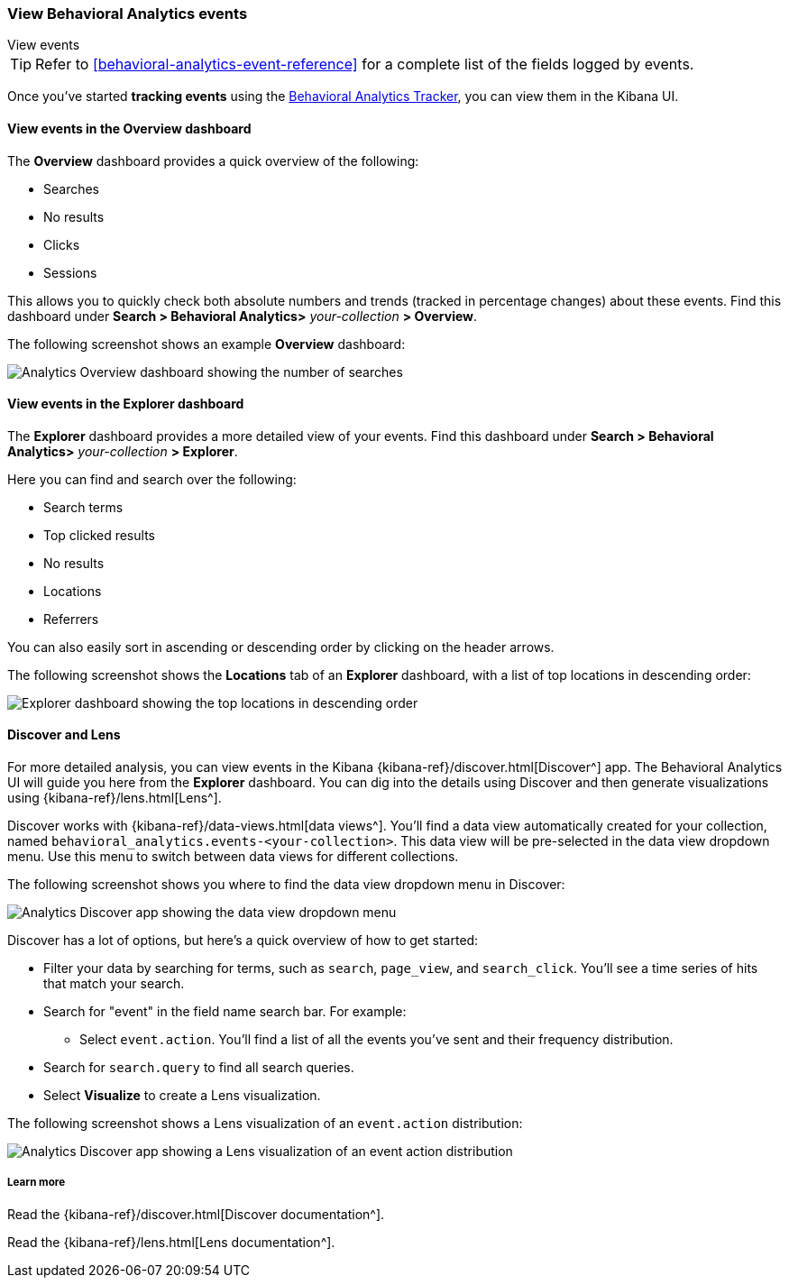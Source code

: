 [[behavioral-analytics-event]]
=== View Behavioral Analytics events
++++
<titleabbrev>View events</titleabbrev>
++++

[TIP]
====
Refer to <<behavioral-analytics-event-reference>> for a complete list of the fields logged by events.
====

Once you've started *tracking events* using the https://github.com/elastic/behavioral-analytics-tracker/tree/main#readme[Behavioral Analytics Tracker^], you can view them in the Kibana UI.

[discrete]
[[behavioral-analytics-event-send-view-events-overview]]
==== View events in the Overview dashboard

The *Overview* dashboard provides a quick overview of the following:

* Searches
* No results
* Clicks
* Sessions

This allows you to quickly check both absolute numbers and trends (tracked in percentage changes) about these events.
Find this dashboard under *Search > Behavioral Analytics>* _your-collection_ *> Overview*.

The following screenshot shows an example *Overview* dashboard:

[.screenshot]
image::images/analytics-overview-dashboard.png[Analytics Overview dashboard showing the number of searches, no results, clicks, and sessions, including percentage changes]

[discrete]
[[behavioral-analytics-event-send-view-events-dashboard]]
==== View events in the Explorer dashboard

The *Explorer* dashboard provides a more detailed view of your events.
Find this dashboard under *Search > Behavioral Analytics>* _your-collection_ *> Explorer*.

Here you can find and search over the following:

* Search terms
* Top clicked results
* No results
* Locations
* Referrers

You can also easily sort in ascending or descending order by clicking on the header arrows.

The following screenshot shows the *Locations* tab of an *Explorer* dashboard, with a list of top locations in descending order:

[.screenshot]
image::images/analytics-explorer-dashboard.png[Explorer dashboard showing the top locations in descending order, with search bar]

[discrete]
[[behavioral-analytics-event-send-view-events-discover]]
==== Discover and Lens

For more detailed analysis, you can view events in the Kibana {kibana-ref}/discover.html[Discover^] app.
The Behavioral Analytics UI will guide you here from the *Explorer* dashboard.
You can dig into the details using Discover and then generate visualizations using {kibana-ref}/lens.html[Lens^].

Discover works with {kibana-ref}/data-views.html[data views^].
You'll find a data view automatically created for your collection, named `behavioral_analytics.events-<your-collection>`.
This data view will be pre-selected in the data view dropdown menu.
Use this menu to switch between data views for different collections.

The following screenshot shows you where to find the data view dropdown menu in Discover:

[role="screenshot"]
image::images/discover-data-view-analytics.png[Analytics Discover app showing the data view dropdown menu]

Discover has a lot of options, but here's a quick overview of how to get started:

* Filter your data by searching for terms, such as `search`, `page_view`, and `search_click`.
You'll see a time series of hits that match your search.
* Search for "event" in the field name search bar.
For example:
** Select `event.action`.
You'll find a list of all the events you've sent and their frequency distribution.
* Search for `search.query` to find all search queries.
* Select *Visualize* to create a Lens visualization.

The following screenshot shows a Lens visualization of an `event.action` distribution:
[.screenshot]
image::images/discover-lens-analytics.png[Analytics Discover app showing a Lens visualization of an event action distribution]

[discrete]
[[behavioral-analytics-event-send-view-events-learn-more]]
===== Learn more

Read the {kibana-ref}/discover.html[Discover documentation^].

Read the {kibana-ref}/lens.html[Lens documentation^].
